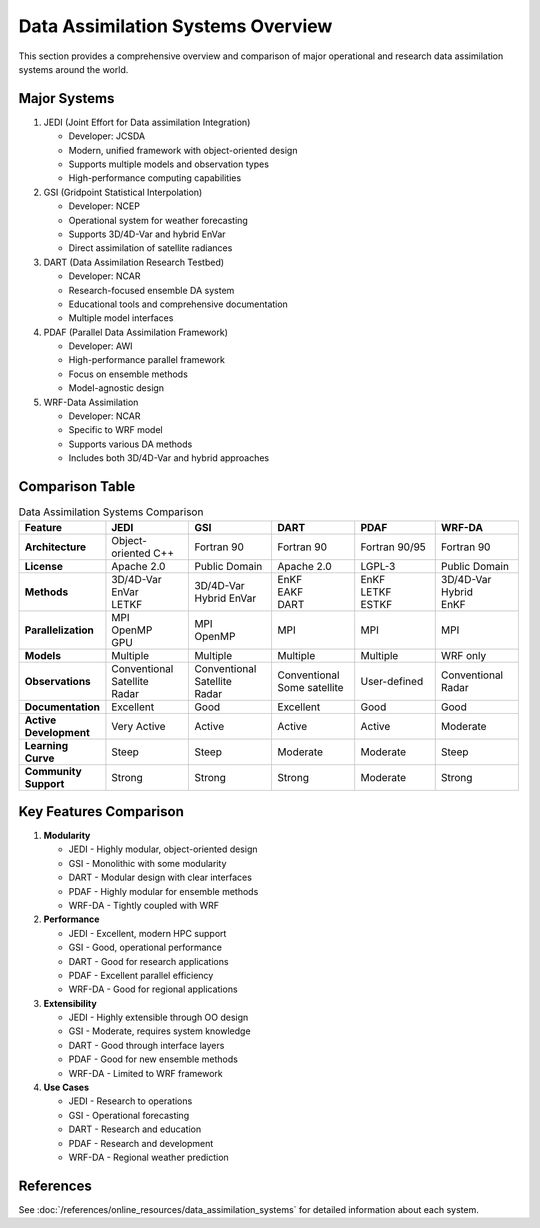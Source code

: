 Data Assimilation Systems Overview
==================================

This section provides a comprehensive overview and comparison of major operational and research data assimilation systems around the world.

Major Systems
-------------

1. JEDI (Joint Effort for Data assimilation Integration)

   - Developer: JCSDA
   - Modern, unified framework with object-oriented design
   - Supports multiple models and observation types
   - High-performance computing capabilities

2. GSI (Gridpoint Statistical Interpolation)

   - Developer: NCEP
   - Operational system for weather forecasting
   - Supports 3D/4D-Var and hybrid EnVar
   - Direct assimilation of satellite radiances

3. DART (Data Assimilation Research Testbed)

   - Developer: NCAR
   - Research-focused ensemble DA system
   - Educational tools and comprehensive documentation
   - Multiple model interfaces

4. PDAF (Parallel Data Assimilation Framework)

   - Developer: AWI
   - High-performance parallel framework
   - Focus on ensemble methods
   - Model-agnostic design

5. WRF-Data Assimilation

   - Developer: NCAR
   - Specific to WRF model
   - Supports various DA methods
   - Includes both 3D/4D-Var and hybrid approaches

Comparison Table
----------------

.. list-table:: Data Assimilation Systems Comparison
   :header-rows: 1
   :widths: 15 17 17 17 17 17

   * - Feature
     - JEDI
     - GSI
     - DART
     - PDAF
     - WRF-DA
   * - **Architecture**
     - Object-oriented C++
     - Fortran 90
     - Fortran 90
     - Fortran 90/95
     - Fortran 90
   * - **License**
     - Apache 2.0
     - Public Domain
     - Apache 2.0
     - LGPL-3
     - Public Domain
   * - **Methods**
     - | 3D/4D-Var
       | EnVar
       | LETKF
     - | 3D/4D-Var
       | Hybrid EnVar
     - | EnKF
       | EAKF
       | DART
     - | EnKF
       | LETKF
       | ESTKF
     - | 3D/4D-Var
       | Hybrid
       | EnKF
   * - **Parallelization**
     - | MPI
       | OpenMP
       | GPU
     - | MPI
       | OpenMP
     - MPI
     - MPI
     - MPI
   * - **Models**
     - Multiple
     - Multiple
     - Multiple
     - Multiple
     - WRF only
   * - **Observations**
     - | Conventional
       | Satellite
       | Radar
     - | Conventional
       | Satellite
       | Radar
     - | Conventional
       | Some satellite
     - User-defined
     - | Conventional
       | Radar
   * - **Documentation**
     - Excellent
     - Good
     - Excellent
     - Good
     - Good
   * - **Active Development**
     - Very Active
     - Active
     - Active
     - Active
     - Moderate
   * - **Learning Curve**
     - Steep
     - Steep
     - Moderate
     - Moderate
     - Steep
   * - **Community Support**
     - Strong
     - Strong
     - Strong
     - Moderate
     - Strong

Key Features Comparison
-----------------------

1. **Modularity**

   * JEDI
     - Highly modular, object-oriented design
   * GSI
     - Monolithic with some modularity
   * DART
     - Modular design with clear interfaces
   * PDAF
     - Highly modular for ensemble methods
   * WRF-DA
     - Tightly coupled with WRF

2. **Performance**

   * JEDI
     - Excellent, modern HPC support
   * GSI
     - Good, operational performance
   * DART
     - Good for research applications
   * PDAF
     - Excellent parallel efficiency
   * WRF-DA
     - Good for regional applications

3. **Extensibility**

   * JEDI
     - Highly extensible through OO design
   * GSI
     - Moderate, requires system knowledge
   * DART
     - Good through interface layers
   * PDAF
     - Good for new ensemble methods
   * WRF-DA
     - Limited to WRF framework

4. **Use Cases**

   * JEDI
     - Research to operations
   * GSI
     - Operational forecasting
   * DART
     - Research and education
   * PDAF
     - Research and development
   * WRF-DA
     - Regional weather prediction

References
----------

See :doc:`/references/online_resources/data_assimilation_systems` for detailed information about each system.

.. seealso::
   * :doc:`/references/papers/data_assimilation` 